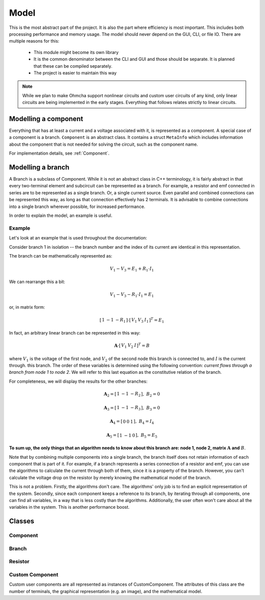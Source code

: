 
Model
=====

This is the most abstract part of the project. It is also the part where
efficiency is most important. This includes both processing performance and
memory usage. The model should never depend on the GUI, CLI, or file IO. There
are multiple reasons for this:

    * This module might become its own library
    * It is the common denominator between the CLI and GUI and those should be
      separate. It is planned that these can be compiled separately.
    * The project is easier to maintain this way

.. note::
   While we plan to make Ohmcha support nonlinear circuits and custom user
   circuits of any kind, only linear circuits are being implemented in the
   early stages. Everything that follows relates strictly to linear circuits.

Modelling a component
---------------------

Everything that has at least a current and a voltage associated with it, is
represented as a component.  A special case of a component is a branch. 
``Component`` is an abstract class. It contains a struct ``MetaInfo`` which
includes information about the component that is not needed for solving the
circuit, such as the component name.

For implementation details, see :ref:`Component`.

Modelling a branch
------------------

A Branch is a subclass of Component. While it is not an abstract class in
C++ terminology, it is fairly abstract in that every two-terminal element and 
subcircuit can be represented as a branch. For example, a resistor and emf
connected in series are to be represented as a single branch. Or, a single
current source. Even parallel and combined connections can be represented this
way, as long as that connection effectively has 2 terminals. It is advisable
to combine connections into a single branch wherever possible, for increased
performance.

In order to explain the model, an example is useful.

Example
*******

Let's look at an example that is used throughout the documentation:

.. image:: ../examples/example_1/example_1.svg
   :align: center

Consider branch 1 in isolation -- the branch number and the index of its current
are identical in this representation.

The branch can be mathematically represented as:

.. math::
   V_1 - V_3 = E_1 + R_1 \cdot I_1
   
We can rearrange this a bit:

.. math::
   V_1 - V_3 - R_1 \cdot I_1 = E_1

or, in matrix form:

.. math::
   [ \begin{array}{ccc} 1 & -1 & -R_1 \end{array} ]
        \cdot
   [ \begin{array}{ccc} V_1 & V_3 & I_1 \end{array} ]^T
        = E_1

In fact, an arbitrary linear branch can be represented in this way:

.. math::
   \mathbf A \cdot 
   [ \begin{array}{ccc} V_1 & V_2 & I \end{array} ]^T
   = B

where :math:`V_1` is the voltage of the first node, and :math:`V_2` of the
second node this branch is connected to, and :math:`I` is the current through.
this branch. The order of these variables is determined using the following
convention: *current flows through a branch from node 1 to node 2*. We will
refer to this last equation as the constitutive relation of the branch.

For completeness, we will display the results for the other branches:

.. math::
   \mathbf A_2 = [ \begin{array}{ccc} 1 & -1 & -R_2 \end{array} ],\ B_2 = 0

   \mathbf A_3 = [ \begin{array}{ccc} 1 & -1 & -R_3 \end{array} ],\ B_3 = 0

   \mathbf A_4 = [ \begin{array}{ccc} 0 & 0 & 1 \end{array} ],\ B_4 = I_4
   
   \mathbf A_5 = [ \begin{array}{ccc} 1 & -1 & 0 \end{array} ],\ B_5 = E_5


**To sum up, the only things that an algorithm needs to know
about this branch are: node 1, node 2, matrix** :math:`\mathbf A` **and**
:math:`B`.

Note that by combining multiple components into a single branch, the branch
itself does not retain information of each component that is part of it. For
example, if a branch represents a series connection of a resistor and emf,
you can use the algorithms to calculate the current through both of them, since
it is a property of the branch. However, you can't calculate the voltage drop
on the resistor by merely knowing the mathematical model of the branch.

This is not a problem. Firstly, the algorithms don't care. The algorithms' only
job is to find an explicit representation of the system. Secondly, since each
component keeps a reference to its branch, by iterating through all components,
one can find all variables, in a way that is less costly than the algorithms.
Additionally, the user often won't care about all the variables in the system.
This is another performance boost.

Classes
-------

Component
*********

.. doxygenclass:: Ohmcha::Component
   :members:
   :protected-members:
   :private-members:
   :undoc-members:

Branch
******

.. doxygenclass:: Ohmcha::Branch
   :members:
   :protected-members:
   :private-members:
   :undoc-members:

Resistor
********

.. doxygenclass:: Ohmcha::Resistor
   :members:
   :protected-members:
   :private-members:
   :undoc-members:

Custom Component
****************

Custom user components are all represented as instances of CustomComponent. The
attributes of this class are the number of terminals, the graphical
representation (e.g. an image), and the mathematical model.

.. todo::
   Custom user components are not implemented yet.

